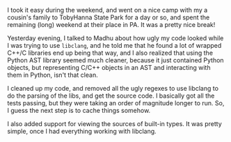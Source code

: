 #+BEGIN_COMMENT
.. title: Recurse Center, 2014-07-06
.. slug: recurse-center-2014-07-06
.. date: 2014-07-07 23:28:39 UTC-04:00
.. tags: code, python, recursecenter
.. link:
.. description:
.. type: text
.. category: recursecenter-checkins
#+END_COMMENT


I took it easy during the weekend, and went on a nice camp with my a cousin's
family to TobyHanna State Park for a day or so, and spent the remaining (long)
weekend at their place in PA.  It was a pretty nice break!

Yesterday evening, I talked to Madhu about how ugly my code looked while I was
trying to use ~libclang~, and he told me that he found a lot of wrapped C++/C
libraries end up being that way, and I also realized that using the Python AST
library seemed much cleaner, because it just contained Python objects, but
representing C/C++ objects in an AST and interacting with them in Python, isn't
that clean.

I cleaned up my code, and removed all the ugly regexes to use libclang to do
the parsing of the libs, and get the source code.  I basically got all the
tests passing, but they were taking an order of magnitude longer to run.  So, I
guess the next step is to cache things somehow.

I also added support for viewing the sources of built-in types.  It was pretty
simple, once I had everything working with libclang.
